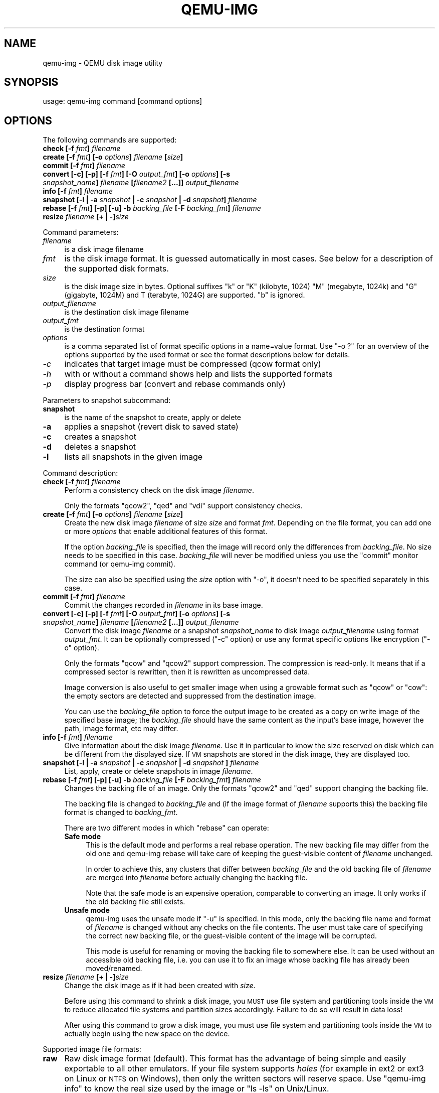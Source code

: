 .\" Automatically generated by Pod::Man 2.25 (Pod::Simple 3.16)
.\"
.\" Standard preamble:
.\" ========================================================================
.de Sp \" Vertical space (when we can't use .PP)
.if t .sp .5v
.if n .sp
..
.de Vb \" Begin verbatim text
.ft CW
.nf
.ne \\$1
..
.de Ve \" End verbatim text
.ft R
.fi
..
.\" Set up some character translations and predefined strings.  \*(-- will
.\" give an unbreakable dash, \*(PI will give pi, \*(L" will give a left
.\" double quote, and \*(R" will give a right double quote.  \*(C+ will
.\" give a nicer C++.  Capital omega is used to do unbreakable dashes and
.\" therefore won't be available.  \*(C` and \*(C' expand to `' in nroff,
.\" nothing in troff, for use with C<>.
.tr \(*W-
.ds C+ C\v'-.1v'\h'-1p'\s-2+\h'-1p'+\s0\v'.1v'\h'-1p'
.ie n \{\
.    ds -- \(*W-
.    ds PI pi
.    if (\n(.H=4u)&(1m=24u) .ds -- \(*W\h'-12u'\(*W\h'-12u'-\" diablo 10 pitch
.    if (\n(.H=4u)&(1m=20u) .ds -- \(*W\h'-12u'\(*W\h'-8u'-\"  diablo 12 pitch
.    ds L" ""
.    ds R" ""
.    ds C` ""
.    ds C' ""
'br\}
.el\{\
.    ds -- \|\(em\|
.    ds PI \(*p
.    ds L" ``
.    ds R" ''
'br\}
.\"
.\" Escape single quotes in literal strings from groff's Unicode transform.
.ie \n(.g .ds Aq \(aq
.el       .ds Aq '
.\"
.\" If the F register is turned on, we'll generate index entries on stderr for
.\" titles (.TH), headers (.SH), subsections (.SS), items (.Ip), and index
.\" entries marked with X<> in POD.  Of course, you'll have to process the
.\" output yourself in some meaningful fashion.
.ie \nF \{\
.    de IX
.    tm Index:\\$1\t\\n%\t"\\$2"
..
.    nr % 0
.    rr F
.\}
.el \{\
.    de IX
..
.\}
.\"
.\" Accent mark definitions (@(#)ms.acc 1.5 88/02/08 SMI; from UCB 4.2).
.\" Fear.  Run.  Save yourself.  No user-serviceable parts.
.    \" fudge factors for nroff and troff
.if n \{\
.    ds #H 0
.    ds #V .8m
.    ds #F .3m
.    ds #[ \f1
.    ds #] \fP
.\}
.if t \{\
.    ds #H ((1u-(\\\\n(.fu%2u))*.13m)
.    ds #V .6m
.    ds #F 0
.    ds #[ \&
.    ds #] \&
.\}
.    \" simple accents for nroff and troff
.if n \{\
.    ds ' \&
.    ds ` \&
.    ds ^ \&
.    ds , \&
.    ds ~ ~
.    ds /
.\}
.if t \{\
.    ds ' \\k:\h'-(\\n(.wu*8/10-\*(#H)'\'\h"|\\n:u"
.    ds ` \\k:\h'-(\\n(.wu*8/10-\*(#H)'\`\h'|\\n:u'
.    ds ^ \\k:\h'-(\\n(.wu*10/11-\*(#H)'^\h'|\\n:u'
.    ds , \\k:\h'-(\\n(.wu*8/10)',\h'|\\n:u'
.    ds ~ \\k:\h'-(\\n(.wu-\*(#H-.1m)'~\h'|\\n:u'
.    ds / \\k:\h'-(\\n(.wu*8/10-\*(#H)'\z\(sl\h'|\\n:u'
.\}
.    \" troff and (daisy-wheel) nroff accents
.ds : \\k:\h'-(\\n(.wu*8/10-\*(#H+.1m+\*(#F)'\v'-\*(#V'\z.\h'.2m+\*(#F'.\h'|\\n:u'\v'\*(#V'
.ds 8 \h'\*(#H'\(*b\h'-\*(#H'
.ds o \\k:\h'-(\\n(.wu+\w'\(de'u-\*(#H)/2u'\v'-.3n'\*(#[\z\(de\v'.3n'\h'|\\n:u'\*(#]
.ds d- \h'\*(#H'\(pd\h'-\w'~'u'\v'-.25m'\f2\(hy\fP\v'.25m'\h'-\*(#H'
.ds D- D\\k:\h'-\w'D'u'\v'-.11m'\z\(hy\v'.11m'\h'|\\n:u'
.ds th \*(#[\v'.3m'\s+1I\s-1\v'-.3m'\h'-(\w'I'u*2/3)'\s-1o\s+1\*(#]
.ds Th \*(#[\s+2I\s-2\h'-\w'I'u*3/5'\v'-.3m'o\v'.3m'\*(#]
.ds ae a\h'-(\w'a'u*4/10)'e
.ds Ae A\h'-(\w'A'u*4/10)'E
.    \" corrections for vroff
.if v .ds ~ \\k:\h'-(\\n(.wu*9/10-\*(#H)'\s-2\u~\d\s+2\h'|\\n:u'
.if v .ds ^ \\k:\h'-(\\n(.wu*10/11-\*(#H)'\v'-.4m'^\v'.4m'\h'|\\n:u'
.    \" for low resolution devices (crt and lpr)
.if \n(.H>23 .if \n(.V>19 \
\{\
.    ds : e
.    ds 8 ss
.    ds o a
.    ds d- d\h'-1'\(ga
.    ds D- D\h'-1'\(hy
.    ds th \o'bp'
.    ds Th \o'LP'
.    ds ae ae
.    ds Ae AE
.\}
.rm #[ #] #H #V #F C
.\" ========================================================================
.\"
.IX Title "QEMU-IMG 1"
.TH QEMU-IMG 1 "2011-09-06" " " " "
.\" For nroff, turn off justification.  Always turn off hyphenation; it makes
.\" way too many mistakes in technical documents.
.if n .ad l
.nh
.SH "NAME"
qemu\-img \- QEMU disk image utility
.SH "SYNOPSIS"
.IX Header "SYNOPSIS"
usage: qemu-img command [command options]
.SH "OPTIONS"
.IX Header "OPTIONS"
The following commands are supported:
.IP "\fBcheck [\-f\fR \fIfmt\fR\fB]\fR \fIfilename\fR" 4
.IX Item "check [-f fmt] filename"
.PD 0
.IP "\fBcreate [\-f\fR \fIfmt\fR\fB] [\-o\fR \fIoptions\fR\fB]\fR \fIfilename\fR \fB[\fR\fIsize\fR\fB]\fR" 4
.IX Item "create [-f fmt] [-o options] filename [size]"
.IP "\fBcommit [\-f\fR \fIfmt\fR\fB]\fR \fIfilename\fR" 4
.IX Item "commit [-f fmt] filename"
.IP "\fBconvert [\-c] [\-p] [\-f\fR \fIfmt\fR\fB] [\-O\fR \fIoutput_fmt\fR\fB] [\-o\fR \fIoptions\fR\fB] [\-s\fR \fIsnapshot_name\fR\fB]\fR \fIfilename\fR \fB[\fR\fIfilename2\fR \fB[...]]\fR \fIoutput_filename\fR" 4
.IX Item "convert [-c] [-p] [-f fmt] [-O output_fmt] [-o options] [-s snapshot_name] filename [filename2 [...]] output_filename"
.IP "\fBinfo [\-f\fR \fIfmt\fR\fB]\fR \fIfilename\fR" 4
.IX Item "info [-f fmt] filename"
.IP "\fBsnapshot [\-l | \-a\fR \fIsnapshot\fR \fB| \-c\fR \fIsnapshot\fR \fB| \-d\fR \fIsnapshot\fR\fB]\fR \fIfilename\fR" 4
.IX Item "snapshot [-l | -a snapshot | -c snapshot | -d snapshot] filename"
.IP "\fBrebase [\-f\fR \fIfmt\fR\fB] [\-p] [\-u] \-b\fR \fIbacking_file\fR \fB[\-F\fR \fIbacking_fmt\fR\fB]\fR \fIfilename\fR" 4
.IX Item "rebase [-f fmt] [-p] [-u] -b backing_file [-F backing_fmt] filename"
.IP "\fBresize\fR \fIfilename\fR \fB[+ | \-]\fR\fIsize\fR" 4
.IX Item "resize filename [+ | -]size"
.PD
.PP
Command parameters:
.IP "\fIfilename\fR" 4
.IX Item "filename"
.Vb 1
\& is a disk image filename
.Ve
.IP "\fIfmt\fR" 4
.IX Item "fmt"
is the disk image format. It is guessed automatically in most cases. See below
for a description of the supported disk formats.
.IP "\fIsize\fR" 4
.IX Item "size"
is the disk image size in bytes. Optional suffixes \f(CW\*(C`k\*(C'\fR or \f(CW\*(C`K\*(C'\fR
(kilobyte, 1024) \f(CW\*(C`M\*(C'\fR (megabyte, 1024k) and \f(CW\*(C`G\*(C'\fR (gigabyte, 1024M)
and T (terabyte, 1024G) are supported.  \f(CW\*(C`b\*(C'\fR is ignored.
.IP "\fIoutput_filename\fR" 4
.IX Item "output_filename"
is the destination disk image filename
.IP "\fIoutput_fmt\fR" 4
.IX Item "output_fmt"
.Vb 1
\& is the destination format
.Ve
.IP "\fIoptions\fR" 4
.IX Item "options"
is a comma separated list of format specific options in a
name=value format. Use \f(CW\*(C`\-o ?\*(C'\fR for an overview of the options supported
by the used format or see the format descriptions below for details.
.IP "\fI\-c\fR" 4
.IX Item "-c"
indicates that target image must be compressed (qcow format only)
.IP "\fI\-h\fR" 4
.IX Item "-h"
with or without a command shows help and lists the supported formats
.IP "\fI\-p\fR" 4
.IX Item "-p"
display progress bar (convert and rebase commands only)
.PP
Parameters to snapshot subcommand:
.IP "\fBsnapshot\fR" 4
.IX Item "snapshot"
is the name of the snapshot to create, apply or delete
.IP "\fB\-a\fR" 4
.IX Item "-a"
applies a snapshot (revert disk to saved state)
.IP "\fB\-c\fR" 4
.IX Item "-c"
creates a snapshot
.IP "\fB\-d\fR" 4
.IX Item "-d"
deletes a snapshot
.IP "\fB\-l\fR" 4
.IX Item "-l"
lists all snapshots in the given image
.PP
Command description:
.IP "\fBcheck [\-f\fR \fIfmt\fR\fB]\fR \fIfilename\fR" 4
.IX Item "check [-f fmt] filename"
Perform a consistency check on the disk image \fIfilename\fR.
.Sp
Only the formats \f(CW\*(C`qcow2\*(C'\fR, \f(CW\*(C`qed\*(C'\fR and \f(CW\*(C`vdi\*(C'\fR support
consistency checks.
.IP "\fBcreate [\-f\fR \fIfmt\fR\fB] [\-o\fR \fIoptions\fR\fB]\fR \fIfilename\fR \fB[\fR\fIsize\fR\fB]\fR" 4
.IX Item "create [-f fmt] [-o options] filename [size]"
Create the new disk image \fIfilename\fR of size \fIsize\fR and format
\&\fIfmt\fR. Depending on the file format, you can add one or more \fIoptions\fR
that enable additional features of this format.
.Sp
If the option \fIbacking_file\fR is specified, then the image will record
only the differences from \fIbacking_file\fR. No size needs to be specified in
this case. \fIbacking_file\fR will never be modified unless you use the
\&\f(CW\*(C`commit\*(C'\fR monitor command (or qemu-img commit).
.Sp
The size can also be specified using the \fIsize\fR option with \f(CW\*(C`\-o\*(C'\fR,
it doesn't need to be specified separately in this case.
.IP "\fBcommit [\-f\fR \fIfmt\fR\fB]\fR \fIfilename\fR" 4
.IX Item "commit [-f fmt] filename"
Commit the changes recorded in \fIfilename\fR in its base image.
.IP "\fBconvert [\-c] [\-p] [\-f\fR \fIfmt\fR\fB] [\-O\fR \fIoutput_fmt\fR\fB] [\-o\fR \fIoptions\fR\fB] [\-s\fR \fIsnapshot_name\fR\fB]\fR \fIfilename\fR \fB[\fR\fIfilename2\fR \fB[...]]\fR \fIoutput_filename\fR" 4
.IX Item "convert [-c] [-p] [-f fmt] [-O output_fmt] [-o options] [-s snapshot_name] filename [filename2 [...]] output_filename"
Convert the disk image \fIfilename\fR or a snapshot \fIsnapshot_name\fR to disk image \fIoutput_filename\fR
using format \fIoutput_fmt\fR. It can be optionally compressed (\f(CW\*(C`\-c\*(C'\fR
option) or use any format specific options like encryption (\f(CW\*(C`\-o\*(C'\fR option).
.Sp
Only the formats \f(CW\*(C`qcow\*(C'\fR and \f(CW\*(C`qcow2\*(C'\fR support compression. The
compression is read-only. It means that if a compressed sector is
rewritten, then it is rewritten as uncompressed data.
.Sp
Image conversion is also useful to get smaller image when using a
growable format such as \f(CW\*(C`qcow\*(C'\fR or \f(CW\*(C`cow\*(C'\fR: the empty sectors
are detected and suppressed from the destination image.
.Sp
You can use the \fIbacking_file\fR option to force the output image to be
created as a copy on write image of the specified base image; the
\&\fIbacking_file\fR should have the same content as the input's base image,
however the path, image format, etc may differ.
.IP "\fBinfo [\-f\fR \fIfmt\fR\fB]\fR \fIfilename\fR" 4
.IX Item "info [-f fmt] filename"
Give information about the disk image \fIfilename\fR. Use it in
particular to know the size reserved on disk which can be different
from the displayed size. If \s-1VM\s0 snapshots are stored in the disk image,
they are displayed too.
.IP "\fBsnapshot [\-l | \-a\fR \fIsnapshot\fR \fB| \-c\fR \fIsnapshot\fR \fB| \-d\fR \fIsnapshot\fR \fB]\fR \fIfilename\fR" 4
.IX Item "snapshot [-l | -a snapshot | -c snapshot | -d snapshot ] filename"
List, apply, create or delete snapshots in image \fIfilename\fR.
.IP "\fBrebase [\-f\fR \fIfmt\fR\fB] [\-p] [\-u] \-b\fR \fIbacking_file\fR \fB[\-F\fR \fIbacking_fmt\fR\fB]\fR \fIfilename\fR" 4
.IX Item "rebase [-f fmt] [-p] [-u] -b backing_file [-F backing_fmt] filename"
Changes the backing file of an image. Only the formats \f(CW\*(C`qcow2\*(C'\fR and
\&\f(CW\*(C`qed\*(C'\fR support changing the backing file.
.Sp
The backing file is changed to \fIbacking_file\fR and (if the image format of
\&\fIfilename\fR supports this) the backing file format is changed to
\&\fIbacking_fmt\fR.
.Sp
There are two different modes in which \f(CW\*(C`rebase\*(C'\fR can operate:
.RS 4
.IP "\fBSafe mode\fR" 4
.IX Item "Safe mode"
This is the default mode and performs a real rebase operation. The new backing
file may differ from the old one and qemu-img rebase will take care of keeping
the guest-visible content of \fIfilename\fR unchanged.
.Sp
In order to achieve this, any clusters that differ between \fIbacking_file\fR
and the old backing file of \fIfilename\fR are merged into \fIfilename\fR
before actually changing the backing file.
.Sp
Note that the safe mode is an expensive operation, comparable to converting
an image. It only works if the old backing file still exists.
.IP "\fBUnsafe mode\fR" 4
.IX Item "Unsafe mode"
qemu-img uses the unsafe mode if \f(CW\*(C`\-u\*(C'\fR is specified. In this mode, only the
backing file name and format of \fIfilename\fR is changed without any checks
on the file contents. The user must take care of specifying the correct new
backing file, or the guest-visible content of the image will be corrupted.
.Sp
This mode is useful for renaming or moving the backing file to somewhere else.
It can be used without an accessible old backing file, i.e. you can use it to
fix an image whose backing file has already been moved/renamed.
.RE
.RS 4
.RE
.IP "\fBresize\fR \fIfilename\fR \fB[+ | \-]\fR\fIsize\fR" 4
.IX Item "resize filename [+ | -]size"
Change the disk image as if it had been created with \fIsize\fR.
.Sp
Before using this command to shrink a disk image, you \s-1MUST\s0 use file system and
partitioning tools inside the \s-1VM\s0 to reduce allocated file systems and partition
sizes accordingly.  Failure to do so will result in data loss!
.Sp
After using this command to grow a disk image, you must use file system and
partitioning tools inside the \s-1VM\s0 to actually begin using the new space on the
device.
.PP
Supported image file formats:
.IP "\fBraw\fR" 4
.IX Item "raw"
Raw disk image format (default). This format has the advantage of
being simple and easily exportable to all other emulators. If your
file system supports \fIholes\fR (for example in ext2 or ext3 on
Linux or \s-1NTFS\s0 on Windows), then only the written sectors will reserve
space. Use \f(CW\*(C`qemu\-img info\*(C'\fR to know the real size used by the
image or \f(CW\*(C`ls \-ls\*(C'\fR on Unix/Linux.
.IP "\fBqcow2\fR" 4
.IX Item "qcow2"
\&\s-1QEMU\s0 image format, the most versatile format. Use it to have smaller
images (useful if your filesystem does not supports holes, for example
on Windows), optional \s-1AES\s0 encryption, zlib based compression and
support of multiple \s-1VM\s0 snapshots.
.Sp
Supported options:
.RS 4
.ie n .IP """backing_file""" 4
.el .IP "\f(CWbacking_file\fR" 4
.IX Item "backing_file"
File name of a base image (see \fBcreate\fR subcommand)
.ie n .IP """backing_fmt""" 4
.el .IP "\f(CWbacking_fmt\fR" 4
.IX Item "backing_fmt"
Image format of the base image
.ie n .IP """encryption""" 4
.el .IP "\f(CWencryption\fR" 4
.IX Item "encryption"
If this option is set to \f(CW\*(C`on\*(C'\fR, the image is encrypted.
.Sp
Encryption uses the \s-1AES\s0 format which is very secure (128 bit keys). Use
a long password (16 characters) to get maximum protection.
.ie n .IP """cluster_size""" 4
.el .IP "\f(CWcluster_size\fR" 4
.IX Item "cluster_size"
Changes the qcow2 cluster size (must be between 512 and 2M). Smaller cluster
sizes can improve the image file size whereas larger cluster sizes generally
provide better performance.
.ie n .IP """preallocation""" 4
.el .IP "\f(CWpreallocation\fR" 4
.IX Item "preallocation"
Preallocation mode (allowed values: off, metadata). An image with preallocated
metadata is initially larger but can improve performance when the image needs
to grow.
.RE
.RS 4
.RE
.IP "\fBqcow\fR" 4
.IX Item "qcow"
Old \s-1QEMU\s0 image format. Left for compatibility.
.Sp
Supported options:
.RS 4
.ie n .IP """backing_file""" 4
.el .IP "\f(CWbacking_file\fR" 4
.IX Item "backing_file"
File name of a base image (see \fBcreate\fR subcommand)
.ie n .IP """encryption""" 4
.el .IP "\f(CWencryption\fR" 4
.IX Item "encryption"
If this option is set to \f(CW\*(C`on\*(C'\fR, the image is encrypted.
.RE
.RS 4
.RE
.IP "\fBcow\fR" 4
.IX Item "cow"
User Mode Linux Copy On Write image format. Used to be the only growable
image format in \s-1QEMU\s0. It is supported only for compatibility with
previous versions. It does not work on win32.
.IP "\fBvdi\fR" 4
.IX Item "vdi"
VirtualBox 1.1 compatible image format.
.IP "\fBvmdk\fR" 4
.IX Item "vmdk"
VMware 3 and 4 compatible image format.
.Sp
Supported options:
.RS 4
.ie n .IP """backing_fmt""" 4
.el .IP "\f(CWbacking_fmt\fR" 4
.IX Item "backing_fmt"
Image format of the base image
.ie n .IP """compat6""" 4
.el .IP "\f(CWcompat6\fR" 4
.IX Item "compat6"
Create a \s-1VMDK\s0 version 6 image (instead of version 4)
.RE
.RS 4
.RE
.IP "\fBvpc\fR" 4
.IX Item "vpc"
VirtualPC compatible image format (\s-1VHD\s0).
.IP "\fBcloop\fR" 4
.IX Item "cloop"
Linux Compressed Loop image, useful only to reuse directly compressed
CD-ROM images present for example in the Knoppix CD-ROMs.
.SH "SEE ALSO"
.IX Header "SEE ALSO"
The \s-1HTML\s0 documentation of \s-1QEMU\s0 for more precise information and Linux
user mode emulator invocation.
.SH "AUTHOR"
.IX Header "AUTHOR"
Fabrice Bellard
